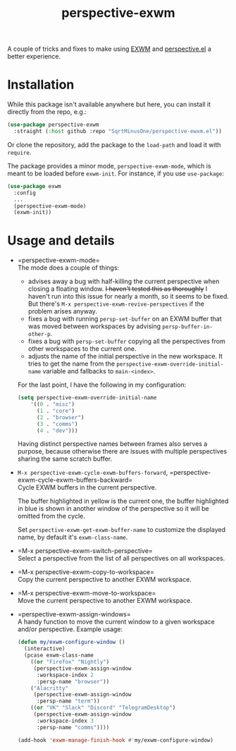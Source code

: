 #+TITLE: perspective-exwm

A couple of tricks and fixes to make using [[https://github.com/ch11ng/exwm][EXWM]] and [[https://github.com/nex3/perspective-el][perspective.el]] a better experience.

* Installation
While this package isn't available anywhere but here, you can install it directly from the repo, e.g.:
#+begin_src emacs-lisp
(use-package perspective-exwm
  :straight (:host github :repo "SqrtMinusOne/perspective-ewxm.el"))
#+end_src
Or clone the repository, add the package to the =load-path= and load it with =require=.

The package provides a minor mode, =perspective-exwm-mode=, which is meant to be loaded before =exwm-init=. For instance, if you use =use-package=:
#+begin_src emacs-lisp
(use-package exwm
  :config
  ...
  (perspective-exwm-mode)
  (exwm-init))
#+end_src

* Usage and details
- =perspective-exwm-mode=\\
  The mode does a couple of things:
  - advises away a bug with half-killing the current perspective when closing a floating window. +I haven't tested this as thoroughly+ I haven't run into this issue for nearly a month, so it seems to be fixed. But there's =M-x perspective-exwm-revive-perspectives= if the problem arises anyway.
  - fixes a bug with running =persp-set-buffer= on an EXWM buffer that was moved between workspaces by advising =persp-buffer-in-other-p=.
  - fixes a bug with =persp-set-buffer= copying all the perspectives from other workspaces to the current one.
  - adjusts the name of the initial perspective in the new workspace. It tries to get the name from the =perspective-exwm-override-initial-name= variable and fallbacks to =main-<index>=.

  For the last point, I have the following in my configuration:
  #+begin_src emacs-lisp
  (setq perspective-exwm-override-initial-name
      '((0 . "misc")
        (1 . "core")
        (2 . "browser")
        (3 . "comms")
        (4 . "dev")))
  #+end_src

  Having distinct perspective names between frames also serves a purpose, because otherwise there are issues with multiple perspectives sharing the same scratch buffer.
- =M-x perspective-exwm-cycle-exwm-buffers-forward=, =perspective-exwm-cycle-exwm-buffers-backward=\\
  Cycle EXWM buffers in the current perspective.

  [[./img/cycle-buffers.png]]

  The buffer highlighted in yellow is the current one, the buffer highlighted in blue is shown in another window of the perspective so it will be omitted from the cycle.

  Set =perspective-exwm-get-exwm-buffer-name= to customize the displayed name, by default it's =exwm-class-name=.

- =M-x perspective-exwm-switch-perspective=\\
  Select a perspective from the list of all perspectives on all workspaces.

  [[./img/switch-perspective.png]]
- =M-x perspective-exwm-copy-to-workspace=\\
  Copy the current perspective to another EXWM workspace.
- =M-x perspective-exwm-move-to-workspace=\\
  Move the current perspective to another EXWM workspace.
- =perspective-exwm-assign-windows=\\
  A handy function to move the current window to a given workspace and/or perspective. Example usage:
  #+begin_src emacs-lisp
  (defun my/exwm-configure-window ()
    (interactive)
    (pcase exwm-class-name
      ((or "Firefox" "Nightly")
       (perspective-exwm-assign-window
        :workspace-index 2
        :persp-name "browser"))
      ("Alacritty"
       (perspective-exwm-assign-window
        :persp-name "term"))
      ((or "VK" "Slack" "Discord" "TelegramDesktop")
       (perspective-exwm-assign-window
        :workspace-index 3
        :persp-name "comms"))))

  (add-hook 'exwm-manage-finish-hook #'my/exwm-configure-window)
  #+end_src
